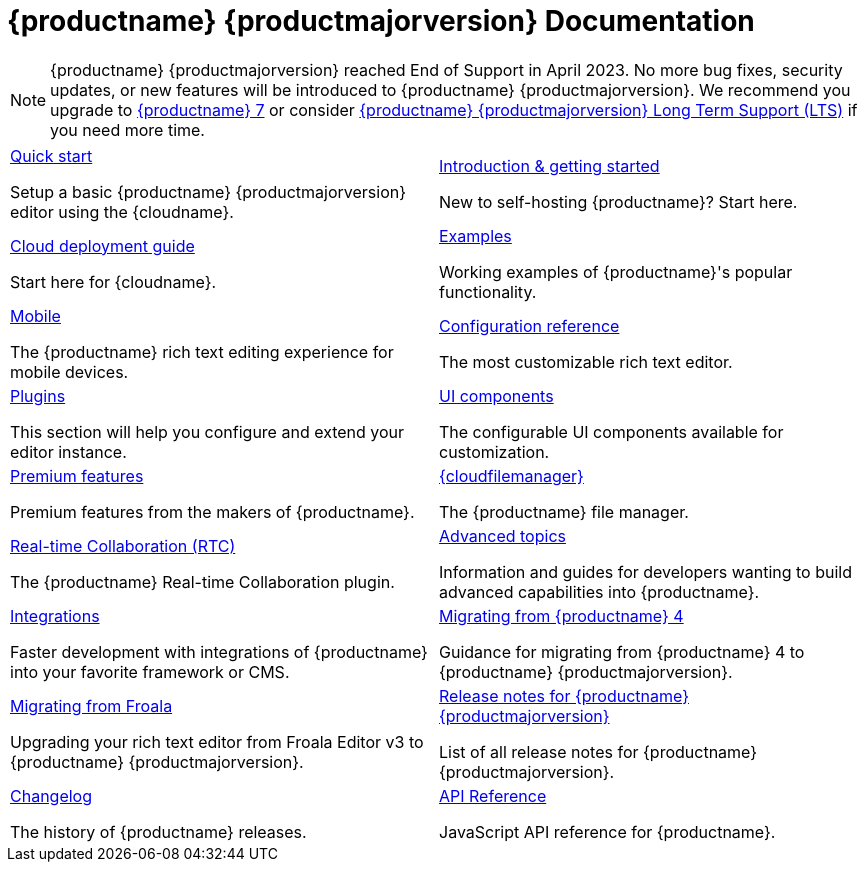 = {productname} {productmajorversion} Documentation
:meta_description: Official documentation for the most advanced and widely deployed rich text editor platform.
:meta_title: Documentation
:type: index

NOTE: {productname} {productmajorversion} reached End of Support in April 2023. No more bug fixes, security updates, or new features will be introduced to {productname} {productmajorversion}. We recommend you upgrade to https://www.tiny.cloud/docs/tinymce/latest/upgrading/[{productname} 7^] or consider https://www.tiny.cloud/long-term-support/[{productname} {productmajorversion} Long Term Support (LTS)^] if you need more time.

// 2 Columns, both asciidoc
[cols=2*a]
|===

|
[.lead]
xref:quick-start.adoc[Quick start]

Setup a basic {productname} {productmajorversion} editor using the {cloudname}.

|
[.lead]
xref:general-configuration-guide/basic-setup.adoc[Introduction & getting started]

New to self-hosting {productname}? Start here.

|
[.lead]
xref:cloud-deployment-guide/editor-and-features.adoc[Cloud deployment guide]

Start here for {cloudname}.

|
[.lead]
xref:demo/basic-example.adoc[Examples]

Working examples of {productname}'s popular functionality.

|
[.lead]
xref:mobile.adoc[Mobile]

The {productname} rich text editing experience for mobile devices.

|
[.lead]
xref:configure/index.adoc[Configuration reference]

The most customizable rich text editor.

|
[.lead]
xref:plugins/index.adoc[Plugins]

This section will help you configure and extend your editor instance.

|
[.lead]
xref:ui-components/index.adoc[UI components]

The configurable UI components available for customization.

|
[.lead]
xref:enterprise/index.adoc[Premium features]

Premium features from the makers of {productname}.

|
[.lead]
xref:tinydrive/introduction.adoc[{cloudfilemanager}]

The {productname} file manager.

|
[.lead]
xref:rtc/introduction.adoc[Real-time Collaboration (RTC)]

The {productname} Real-time Collaboration plugin.

|
[.lead]
xref:advanced/index.adoc[Advanced topics]

Information and guides for developers wanting to build advanced capabilities into {productname}.

|
[.lead]
xref:integrations/index.adoc[Integrations]

Faster development with integrations of {productname} into your favorite framework or CMS.

|
[.lead]
xref:migration-from-4x.adoc[Migrating from {productname} 4]

Guidance for migrating from {productname} 4 to {productname} {productmajorversion}.

|
[.lead]
xref:migration-from-froala.adoc[Migrating from Froala]

Upgrading your rich text editor from Froala Editor v3 to {productname} {productmajorversion}.

|
[.lead]
xref:release-notes/index.adoc[Release notes for {productname} {productmajorversion}]

List of all release notes for {productname} {productmajorversion}.

|
[.lead]
xref:changelog.adoc[Changelog]

The history of {productname} releases.

|
[.lead]
xref:api/tinymce/index.adoc[API Reference]

JavaScript API reference for {productname}.

// Empty cell to even out rows
// | 

|===